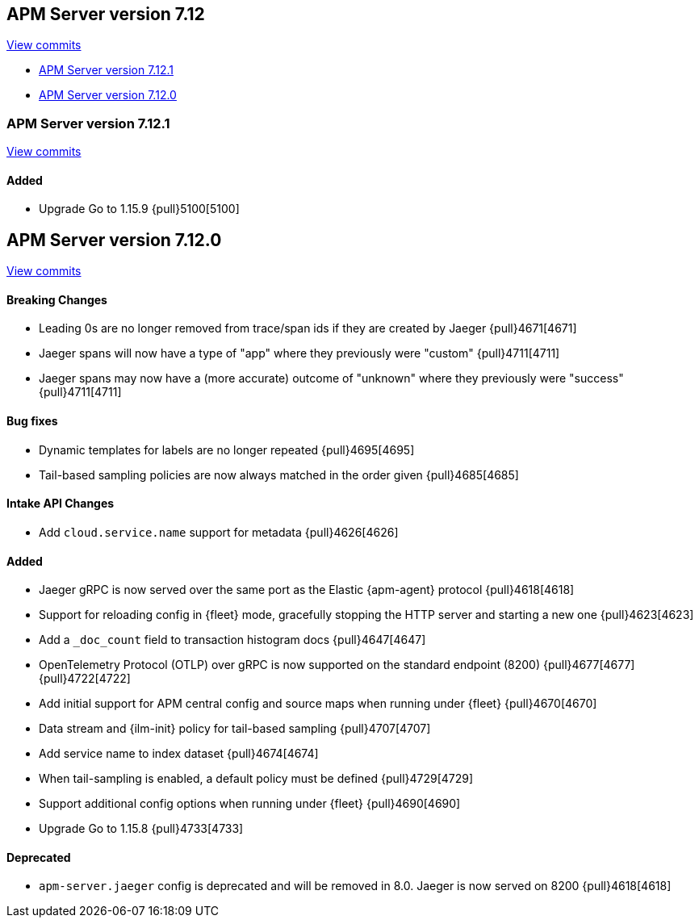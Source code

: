 [[release-notes-7.12]]
== APM Server version 7.12

https://github.com/elastic/apm-server/compare/7.11\...7.12[View commits]

* <<release-notes-7.12.1>>
* <<release-notes-7.12.0>>

[float]
[[release-notes-7.12.1]]
=== APM Server version 7.12.1

https://github.com/elastic/apm-server/compare/v7.12.0\...v7.12.1[View commits]

[float]
==== Added
* Upgrade Go to 1.15.9 {pull}5100[5100]

[float]
[[release-notes-7.12.0]]
== APM Server version 7.12.0

https://github.com/elastic/apm-server/compare/v7.11.2\...v7.12.0[View commits]

[float]
==== Breaking Changes
* Leading 0s are no longer removed from trace/span ids if they are created by Jaeger {pull}4671[4671]
* Jaeger spans will now have a type of "app" where they previously were "custom" {pull}4711[4711]
* Jaeger spans may now have a (more accurate) outcome of "unknown" where they previously were "success" {pull}4711[4711]

[float]
==== Bug fixes
* Dynamic templates for labels are no longer repeated {pull}4695[4695]
* Tail-based sampling policies are now always matched in the order given {pull}4685[4685]

[float]
==== Intake API Changes
* Add `cloud.service.name` support for metadata {pull}4626[4626]

[float]
==== Added
* Jaeger gRPC is now served over the same port as the Elastic {apm-agent} protocol {pull}4618[4618]
* Support for reloading config in {fleet} mode, gracefully stopping the HTTP server and starting a new one {pull}4623[4623]
* Add a `_doc_count` field to transaction histogram docs {pull}4647[4647]
* OpenTelemetry Protocol (OTLP) over gRPC is now supported on the standard endpoint (8200) {pull}4677[4677] {pull}4722[4722]
* Add initial support for APM central config and source maps when running under {fleet} {pull}4670[4670]
* Data stream and {ilm-init} policy for tail-based sampling {pull}4707[4707]
* Add service name to index dataset {pull}4674[4674]
* When tail-sampling is enabled, a default policy must be defined {pull}4729[4729]
* Support additional config options when running under {fleet} {pull}4690[4690]
* Upgrade Go to 1.15.8 {pull}4733[4733]

[float]
==== Deprecated
* `apm-server.jaeger` config is deprecated and will be removed in 8.0. Jaeger is now served on 8200 {pull}4618[4618]

